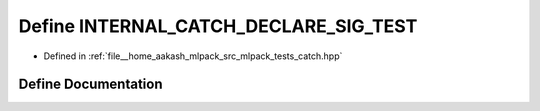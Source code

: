 .. _exhale_define_catch_8hpp_1a00d8d21b6aeab72bf51f5b7d14afd201:

Define INTERNAL_CATCH_DECLARE_SIG_TEST
======================================

- Defined in :ref:`file__home_aakash_mlpack_src_mlpack_tests_catch.hpp`


Define Documentation
--------------------


.. doxygendefine:: INTERNAL_CATCH_DECLARE_SIG_TEST
